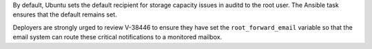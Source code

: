 By default, Ubuntu sets the default recipient for storage capacity issues in
auditd to the root user. The Ansible task ensures that the default remains set.

Deployers are strongly urged to review V-38446 to ensure they have set the
``root_forward_email`` variable so that the email system can route these
critical notifications to a monitored mailbox.
